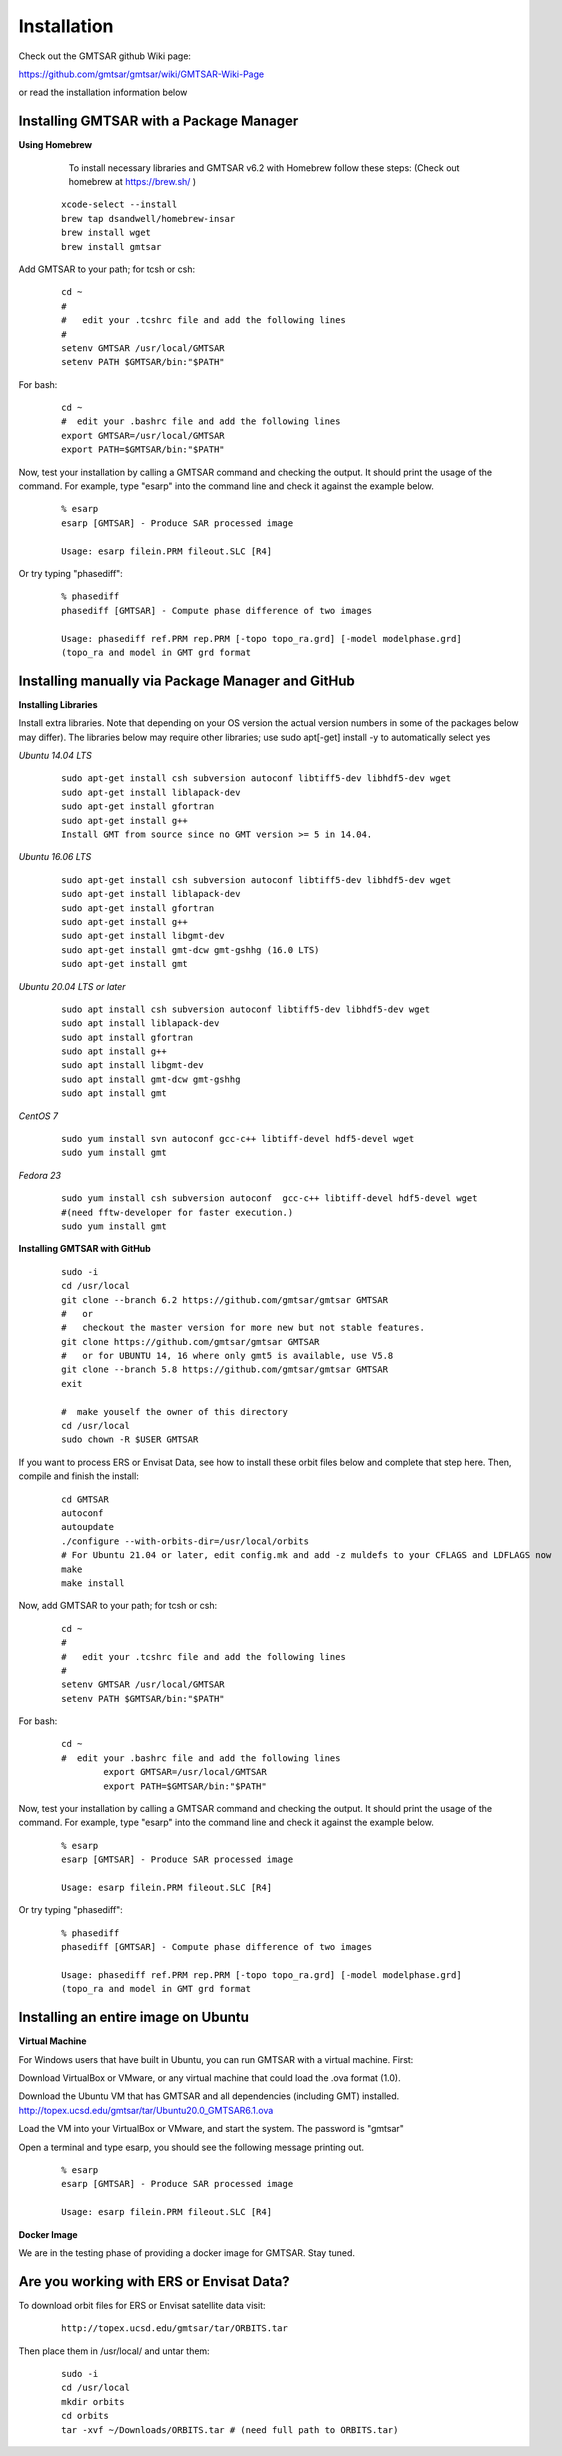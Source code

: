 .. index:: ! Installation

************
Installation       
************

Check out the GMTSAR github Wiki page:
 
https://github.com/gmtsar/gmtsar/wiki/GMTSAR-Wiki-Page

or read the installation information below

Installing GMTSAR with a Package Manager   
----------------------------------------

**Using Homebrew**

        To install necessary libraries and GMTSAR v6.2 with Homebrew follow these steps:
        (Check out homebrew at https://brew.sh/ )

 ::

        xcode-select --install
        brew tap dsandwell/homebrew-insar
        brew install wget
        brew install gmtsar         

Add GMTSAR to your path; for tcsh or csh:

 ::

      cd ~
      #
      #   edit your .tcshrc file and add the following lines
      #
      setenv GMTSAR /usr/local/GMTSAR
      setenv PATH $GMTSAR/bin:"$PATH" 

For bash:

 ::

      cd ~
      #  edit your .bashrc file and add the following lines
      export GMTSAR=/usr/local/GMTSAR
      export PATH=$GMTSAR/bin:"$PATH"

Now, test your installation by calling a GMTSAR command and checking the output.
It should print the usage of the command. For example, type "esarp" into the command
line and check it against the example below.

 ::

       % esarp
       esarp [GMTSAR] - Produce SAR processed image

       Usage: esarp filein.PRM fileout.SLC [R4]

Or try typing "phasediff":

 ::

       % phasediff
       phasediff [GMTSAR] - Compute phase difference of two images
       
       Usage: phasediff ref.PRM rep.PRM [-topo topo_ra.grd] [-model modelphase.grd]
       (topo_ra and model in GMT grd format

Installing manually via Package Manager and GitHub   
--------------------------------------------------

**Installing Libraries**

Install extra libraries. Note that depending on your OS version the
actual version numbers in some of the packages below may differ). The libraries 
below may require other libraries; use sudo apt[-get] install -y to automatically select yes

*Ubuntu 14.04 LTS*

 ::

       sudo apt-get install csh subversion autoconf libtiff5-dev libhdf5-dev wget
       sudo apt-get install liblapack-dev
       sudo apt-get install gfortran
       sudo apt-get install g++
       Install GMT from source since no GMT version >= 5 in 14.04.

*Ubuntu 16.06 LTS*

 ::

       sudo apt-get install csh subversion autoconf libtiff5-dev libhdf5-dev wget
       sudo apt-get install liblapack-dev
       sudo apt-get install gfortran
       sudo apt-get install g++
       sudo apt-get install libgmt-dev
       sudo apt-get install gmt-dcw gmt-gshhg (16.0 LTS)
       sudo apt-get install gmt

*Ubuntu 20.04 LTS or later*

 ::

       sudo apt install csh subversion autoconf libtiff5-dev libhdf5-dev wget
       sudo apt install liblapack-dev
       sudo apt install gfortran
       sudo apt install g++
       sudo apt install libgmt-dev
       sudo apt install gmt-dcw gmt-gshhg
       sudo apt install gmt

*CentOS 7*

 ::

       sudo yum install svn autoconf gcc-c++ libtiff-devel hdf5-devel wget
       sudo yum install gmt

*Fedora 23*

 ::

      sudo yum install csh subversion autoconf  gcc-c++ libtiff-devel hdf5-devel wget
      #(need fftw-developer for faster execution.)
      sudo yum install gmt


**Installing GMTSAR with GitHub**

 ::

      sudo -i
      cd /usr/local
      git clone --branch 6.2 https://github.com/gmtsar/gmtsar GMTSAR
      #   or
      #   checkout the master version for more new but not stable features. 
      git clone https://github.com/gmtsar/gmtsar GMTSAR
      #   or for UBUNTU 14, 16 where only gmt5 is available, use V5.8
      git clone --branch 5.8 https://github.com/gmtsar/gmtsar GMTSAR
      exit
      
      #  make youself the owner of this directory
      cd /usr/local
      sudo chown -R $USER GMTSAR
 
If you want to process ERS or Envisat Data, see how to install these orbit files below
and complete that step here. Then, compile and finish the install:

 :: 

      cd GMTSAR
      autoconf
      autoupdate
      ./configure --with-orbits-dir=/usr/local/orbits
      # For Ubuntu 21.04 or later, edit config.mk and add -z muldefs to your CFLAGS and LDFLAGS now
      make
      make install
 

Now, add GMTSAR to your path; for tcsh or csh:

 ::

      cd ~
      #
      #   edit your .tcshrc file and add the following lines
      #
      setenv GMTSAR /usr/local/GMTSAR
      setenv PATH $GMTSAR/bin:"$PATH" 

For bash:

 ::

      cd ~
      #  edit your .bashrc file and add the following lines
              export GMTSAR=/usr/local/GMTSAR
              export PATH=$GMTSAR/bin:"$PATH"

Now, test your installation by calling a GMTSAR command and checking the output.
It should print the usage of the command. For example, type "esarp" into the command
line and check it against the example below.

 ::

       % esarp
       esarp [GMTSAR] - Produce SAR processed image

       Usage: esarp filein.PRM fileout.SLC [R4]

Or try typing "phasediff":

 ::

       % phasediff
       phasediff [GMTSAR] - Compute phase difference of two images
       
       Usage: phasediff ref.PRM rep.PRM [-topo topo_ra.grd] [-model modelphase.grd]
       (topo_ra and model in GMT grd format


Installing an entire image on Ubuntu   
------------------------------------

**Virtual Machine**

For Windows users that have built in Ubuntu, you can run GMTSAR with a virtual machine. 
First:

Download VirtualBox or VMware, or any virtual machine that could load the .ova format (1.0).

Download the Ubuntu VM that has GMTSAR and all dependencies (including GMT) installed. http://topex.ucsd.edu/gmtsar/tar/Ubuntu20.0_GMTSAR6.1.ova

Load the VM into your VirtualBox or VMware, and start the system. The password is "gmtsar"

Open a terminal and type esarp, you should see the following message printing out.


 ::

       % esarp
       esarp [GMTSAR] - Produce SAR processed image

       Usage: esarp filein.PRM fileout.SLC [R4]


**Docker Image**

We are in the testing phase of providing a docker image for GMTSAR. Stay tuned.


Are you working with ERS or Envisat Data?
-----------------------------------------

To download orbit files for ERS or Envisat satellite data visit:

 ::

        http://topex.ucsd.edu/gmtsar/tar/ORBITS.tar

Then place them in /usr/local/ and untar them:
 
 ::

        sudo -i
        cd /usr/local
        mkdir orbits
        cd orbits
        tar -xvf ~/Downloads/ORBITS.tar # (need full path to ORBITS.tar)        



